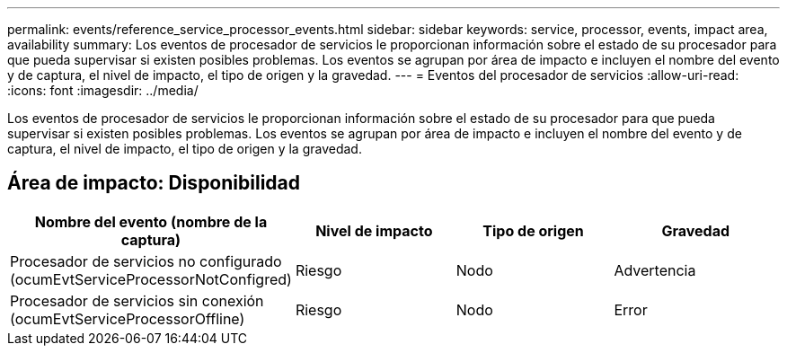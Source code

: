 ---
permalink: events/reference_service_processor_events.html 
sidebar: sidebar 
keywords: service, processor, events, impact area, availability 
summary: Los eventos de procesador de servicios le proporcionan información sobre el estado de su procesador para que pueda supervisar si existen posibles problemas. Los eventos se agrupan por área de impacto e incluyen el nombre del evento y de captura, el nivel de impacto, el tipo de origen y la gravedad. 
---
= Eventos del procesador de servicios
:allow-uri-read: 
:icons: font
:imagesdir: ../media/


[role="lead"]
Los eventos de procesador de servicios le proporcionan información sobre el estado de su procesador para que pueda supervisar si existen posibles problemas. Los eventos se agrupan por área de impacto e incluyen el nombre del evento y de captura, el nivel de impacto, el tipo de origen y la gravedad.



== Área de impacto: Disponibilidad

|===
| Nombre del evento (nombre de la captura) | Nivel de impacto | Tipo de origen | Gravedad 


 a| 
Procesador de servicios no configurado (ocumEvtServiceProcessorNotConfigred)
 a| 
Riesgo
 a| 
Nodo
 a| 
Advertencia



 a| 
Procesador de servicios sin conexión (ocumEvtServiceProcessorOffline)
 a| 
Riesgo
 a| 
Nodo
 a| 
Error

|===